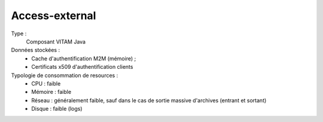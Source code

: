 Access-external
###############

Type :
	Composant VITAM Java

Données stockées :
	* Cache d'authentification M2M (mémoire) ;
	* Certificats x509 d'authentification clients

Typologie de consommation de resources :
	* CPU : faible
	* Mémoire : faible
	* Réseau : généralement faible, sauf dans le cas de sortie massive d'archives (entrant et sortant)
	* Disque : faible (logs)

